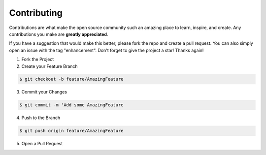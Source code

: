 Contributing
############

Contributions are what make the open source community such an amazing place to learn, inspire, and create. Any contributions you make are **greatly appreciated**.

If you have a suggestion that would make this better, please fork the repo and create a pull request. You can also simply open an issue with the tag "enhancement".
Don't forget to give the project a star! Thanks again!

1. Fork the Project
2. Create your Feature Branch

.. code-block:: console

    $ git checkout -b feature/AmazingFeature

3. Commit your Changes

.. code-block:: console

    $ git commit -m 'Add some AmazingFeature

4. Push to the Branch

.. code-block:: console

    $ git push origin feature/AmazingFeature

5. Open a Pull Request
